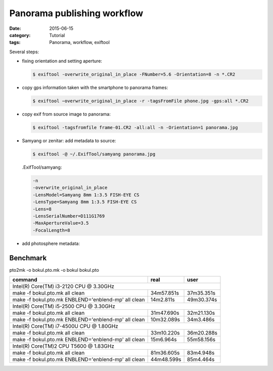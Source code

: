 Panorama publishing workflow
============================

:date: 2015-06-15
:category: Tutorial
:tags: Panorama, workflow, exiftool

Several steps:

* fixing orientation and setting aperture:
  
  .. code-block:: bash

    $ exiftool -overwrite_original_in_place -FNumber=5.6 -Orientation=8 -n *.CR2

* copy gps information taken with the smartphone to panorama frames:
  
  .. code-block:: bash
    
    $ exiftool −overwrite_original_in_place -r -tagsFromFile phone.jpg -gps:all *.CR2

* copy exif from source image to panorama:

  .. code-block:: bash
    
    $ exiftool -tagsfromfile frame-01.CR2 -all:all -n -Orientation=1 panorama.jpg
    
* Samyang or zenitar: add metadata to source:

  .. code-block:: bash

    $ exiftool -@ ~/.ExifTool/samyang panorama.jpg

  
  .ExifTool/samyang:
  
  .. code-block:: none
  
    -n
    -overwrite_original_in_place
    -LensModel=Samyang 8mm 1:3.5 FISH-EYE CS
    -LensType=Samyang 8mm 1:3.5 FISH-EYE CS
    -Lens=8
    -LensSerialNumber=D111G1769
    -MaxApertureValue=3.5
    -FocalLength=8

    
* add photosphere metadata:

.. raw:: html

    <script src="https://gist.github.com/peterreimer/d33f79555a05ee0c6002.js"></script>

Benchmark
---------

pto2mk -o bokul.pto.mk -o bokul bokul.pto

+----------------------------------------------------+------------+------------+
|command                                             | real       | user       |
+====================================================+============+============+
|Intel(R) Core(TM) i3-2120 CPU @ 3.30GHz                                       |
+----------------------------------------------------+------------+------------+
|make -f bokul.pto.mk all clean                      | 34m57.851s | 37m35.351s |
+----------------------------------------------------+------------+------------+
|make -f bokul.pto.mk ENBLEND='enblend-mp' all clean | 14m2.811s  | 49m30.374s |
+----------------------------------------------------+------------+------------+
|Intel(R) Core(TM) i5-2500 CPU @ 3.30GHz                                       |
+----------------------------------------------------+------------+------------+
|make -f bokul.pto.mk all clean                      | 31m47.690s | 32m21.130s |
+----------------------------------------------------+------------+------------+
|make -f bokul.pto.mk ENBLEND='enblend-mp' all clean | 10m32.089s | 34m3.486s  |
+----------------------------------------------------+------------+------------+
|Intel(R) Core(TM) i7-4500U CPU @ 1.80GHz                                      |
+----------------------------------------------------+------------+------------+
|make -f bokul.pto.mk all clean                      | 33m10.220s | 36m20.288s |
+----------------------------------------------------+------------+------------+
|make -f bokul.pto.mk ENBLEND='enblend-mp' all clean | 15m6.964s  | 55m58.156s |
+----------------------------------------------------+------------+------------+
|Intel(R) Core(TM)2 CPU T5600  @ 1.83GHz                                       |
+----------------------------------------------------+------------+------------+
|make -f bokul.pto.mk all clean                      | 81m36.605s | 83m4.948s  |
+----------------------------------------------------+------------+------------+
|make -f bokul.pto.mk ENBLEND='enblend-mp' all clean | 44m48.599s | 85m4.464s  |
+----------------------------------------------------+------------+------------+

